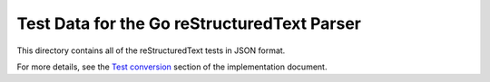 ============================================
Test Data for the Go reStructuredText Parser
============================================

This directory contains all of the reStructuredText tests in JSON format.

For more details, see the `Test conversion`_ section of the implementation document.

.. _Test conversion: https://github.com/demizer/go-rst/tree/master/doc/implementation.rst#test-conversion
